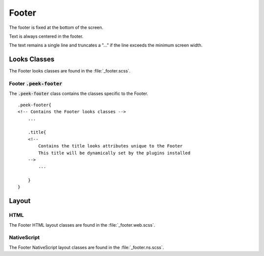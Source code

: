 .. _footer:

======
Footer
======

The footer is fixed at the bottom of the screen.

Text is always centered in the footer.

The text remains a single line and truncates a "..." if the line exceeds the minimum
screen width.


Looks Classes
-------------

The Footer looks classes are found in the :file:`_footer.scss`.


Footer :code:`.peek-footer`
```````````````````````````

.. image:: ./footer.web.jpg
  :align: center

The :code:`.peek-footer` class contains the classes specific to the Footer.

::

        .peek-footer{
        <!-- Contains the Footer looks classes -->
            ...

            .title{
            <!--
                Contains the title looks attributes unique to the Footer
                This title will be dynamically set by the plugins installed
            -->
                ...

            }
        }


Layout
------


HTML
````

The Footer HTML layout classes are found in the :file:`_footer.web.scss`.


NativeScript
````````````

The Footer NativeScript layout classes are found in the :file:`_footer.ns.scss`.
